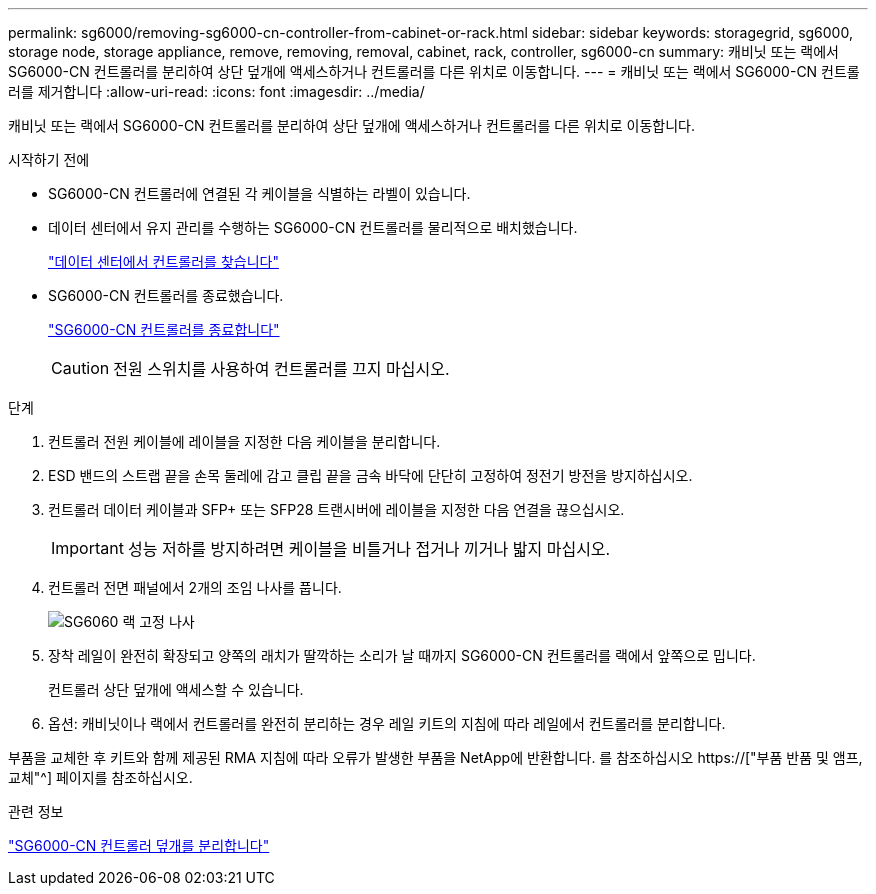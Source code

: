 ---
permalink: sg6000/removing-sg6000-cn-controller-from-cabinet-or-rack.html 
sidebar: sidebar 
keywords: storagegrid, sg6000, storage node, storage appliance, remove, removing, removal, cabinet, rack, controller, sg6000-cn 
summary: 캐비닛 또는 랙에서 SG6000-CN 컨트롤러를 분리하여 상단 덮개에 액세스하거나 컨트롤러를 다른 위치로 이동합니다. 
---
= 캐비닛 또는 랙에서 SG6000-CN 컨트롤러를 제거합니다
:allow-uri-read: 
:icons: font
:imagesdir: ../media/


[role="lead"]
캐비닛 또는 랙에서 SG6000-CN 컨트롤러를 분리하여 상단 덮개에 액세스하거나 컨트롤러를 다른 위치로 이동합니다.

.시작하기 전에
* SG6000-CN 컨트롤러에 연결된 각 케이블을 식별하는 라벨이 있습니다.
* 데이터 센터에서 유지 관리를 수행하는 SG6000-CN 컨트롤러를 물리적으로 배치했습니다.
+
link:locating-controller-in-data-center.html["데이터 센터에서 컨트롤러를 찾습니다"]

* SG6000-CN 컨트롤러를 종료했습니다.
+
link:shutting-down-sg6000-cn-controller.html["SG6000-CN 컨트롤러를 종료합니다"]

+

CAUTION: 전원 스위치를 사용하여 컨트롤러를 끄지 마십시오.



.단계
. 컨트롤러 전원 케이블에 레이블을 지정한 다음 케이블을 분리합니다.
. ESD 밴드의 스트랩 끝을 손목 둘레에 감고 클립 끝을 금속 바닥에 단단히 고정하여 정전기 방전을 방지하십시오.
. 컨트롤러 데이터 케이블과 SFP+ 또는 SFP28 트랜시버에 레이블을 지정한 다음 연결을 끊으십시오.
+

IMPORTANT: 성능 저하를 방지하려면 케이블을 비틀거나 접거나 끼거나 밟지 마십시오.

. 컨트롤러 전면 패널에서 2개의 조임 나사를 풉니다.
+
image::../media/sg6060_rack_retaining_screws.png[SG6060 랙 고정 나사]

. 장착 레일이 완전히 확장되고 양쪽의 래치가 딸깍하는 소리가 날 때까지 SG6000-CN 컨트롤러를 랙에서 앞쪽으로 밉니다.
+
컨트롤러 상단 덮개에 액세스할 수 있습니다.

. 옵션: 캐비닛이나 랙에서 컨트롤러를 완전히 분리하는 경우 레일 키트의 지침에 따라 레일에서 컨트롤러를 분리합니다.


부품을 교체한 후 키트와 함께 제공된 RMA 지침에 따라 오류가 발생한 부품을 NetApp에 반환합니다. 를 참조하십시오 https://["부품 반품 및 앰프, 교체"^] 페이지를 참조하십시오.

.관련 정보
link:removing-sg6000-cn-controller-cover.html["SG6000-CN 컨트롤러 덮개를 분리합니다"]

